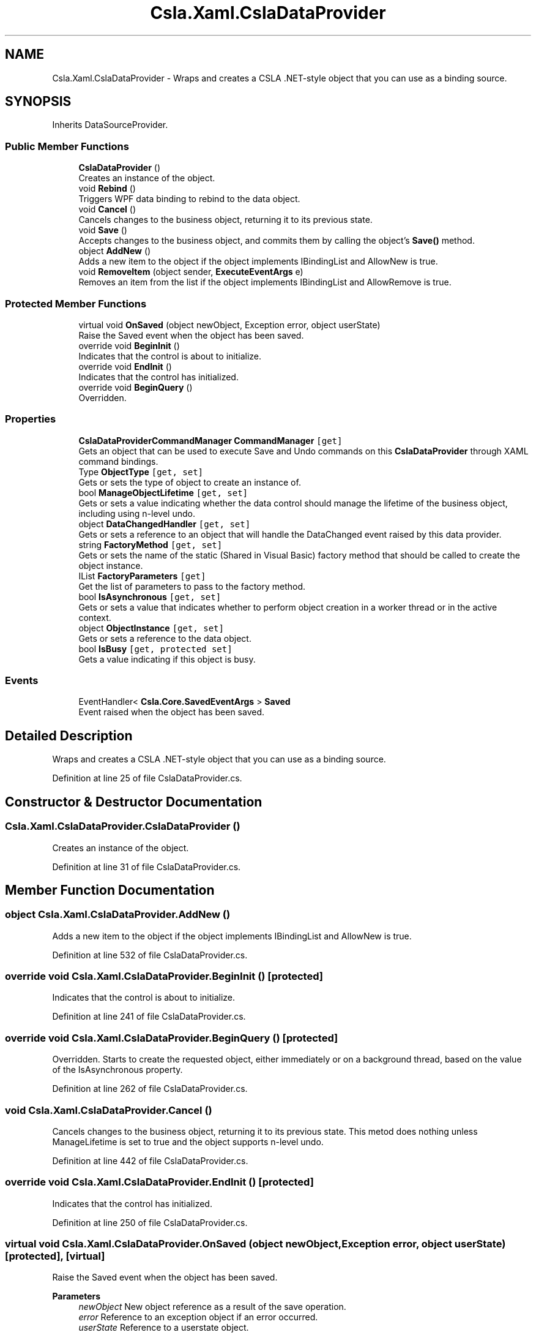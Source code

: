 .TH "Csla.Xaml.CslaDataProvider" 3 "Thu Jul 22 2021" "Version 5.4.2" "CSLA.NET" \" -*- nroff -*-
.ad l
.nh
.SH NAME
Csla.Xaml.CslaDataProvider \- Wraps and creates a CSLA \&.NET-style object that you can use as a binding source\&.  

.SH SYNOPSIS
.br
.PP
.PP
Inherits DataSourceProvider\&.
.SS "Public Member Functions"

.in +1c
.ti -1c
.RI "\fBCslaDataProvider\fP ()"
.br
.RI "Creates an instance of the object\&. "
.ti -1c
.RI "void \fBRebind\fP ()"
.br
.RI "Triggers WPF data binding to rebind to the data object\&. "
.ti -1c
.RI "void \fBCancel\fP ()"
.br
.RI "Cancels changes to the business object, returning it to its previous state\&. "
.ti -1c
.RI "void \fBSave\fP ()"
.br
.RI "Accepts changes to the business object, and commits them by calling the object's \fBSave()\fP method\&. "
.ti -1c
.RI "object \fBAddNew\fP ()"
.br
.RI "Adds a new item to the object if the object implements IBindingList and AllowNew is true\&. "
.ti -1c
.RI "void \fBRemoveItem\fP (object sender, \fBExecuteEventArgs\fP e)"
.br
.RI "Removes an item from the list if the object implements IBindingList and AllowRemove is true\&. "
.in -1c
.SS "Protected Member Functions"

.in +1c
.ti -1c
.RI "virtual void \fBOnSaved\fP (object newObject, Exception error, object userState)"
.br
.RI "Raise the Saved event when the object has been saved\&. "
.ti -1c
.RI "override void \fBBeginInit\fP ()"
.br
.RI "Indicates that the control is about to initialize\&. "
.ti -1c
.RI "override void \fBEndInit\fP ()"
.br
.RI "Indicates that the control has initialized\&. "
.ti -1c
.RI "override void \fBBeginQuery\fP ()"
.br
.RI "Overridden\&. "
.in -1c
.SS "Properties"

.in +1c
.ti -1c
.RI "\fBCslaDataProviderCommandManager\fP \fBCommandManager\fP\fC [get]\fP"
.br
.RI "Gets an object that can be used to execute Save and Undo commands on this \fBCslaDataProvider\fP through XAML command bindings\&. "
.ti -1c
.RI "Type \fBObjectType\fP\fC [get, set]\fP"
.br
.RI "Gets or sets the type of object to create an instance of\&. "
.ti -1c
.RI "bool \fBManageObjectLifetime\fP\fC [get, set]\fP"
.br
.RI "Gets or sets a value indicating whether the data control should manage the lifetime of the business object, including using n-level undo\&. "
.ti -1c
.RI "object \fBDataChangedHandler\fP\fC [get, set]\fP"
.br
.RI "Gets or sets a reference to an object that will handle the DataChanged event raised by this data provider\&. "
.ti -1c
.RI "string \fBFactoryMethod\fP\fC [get, set]\fP"
.br
.RI "Gets or sets the name of the static (Shared in Visual Basic) factory method that should be called to create the object instance\&. "
.ti -1c
.RI "IList \fBFactoryParameters\fP\fC [get]\fP"
.br
.RI "Get the list of parameters to pass to the factory method\&. "
.ti -1c
.RI "bool \fBIsAsynchronous\fP\fC [get, set]\fP"
.br
.RI "Gets or sets a value that indicates whether to perform object creation in a worker thread or in the active context\&. "
.ti -1c
.RI "object \fBObjectInstance\fP\fC [get, set]\fP"
.br
.RI "Gets or sets a reference to the data object\&. "
.ti -1c
.RI "bool \fBIsBusy\fP\fC [get, protected set]\fP"
.br
.RI "Gets a value indicating if this object is busy\&. "
.in -1c
.SS "Events"

.in +1c
.ti -1c
.RI "EventHandler< \fBCsla\&.Core\&.SavedEventArgs\fP > \fBSaved\fP"
.br
.RI "Event raised when the object has been saved\&. "
.in -1c
.SH "Detailed Description"
.PP 
Wraps and creates a CSLA \&.NET-style object that you can use as a binding source\&. 


.PP
Definition at line 25 of file CslaDataProvider\&.cs\&.
.SH "Constructor & Destructor Documentation"
.PP 
.SS "Csla\&.Xaml\&.CslaDataProvider\&.CslaDataProvider ()"

.PP
Creates an instance of the object\&. 
.PP
Definition at line 31 of file CslaDataProvider\&.cs\&.
.SH "Member Function Documentation"
.PP 
.SS "object Csla\&.Xaml\&.CslaDataProvider\&.AddNew ()"

.PP
Adds a new item to the object if the object implements IBindingList and AllowNew is true\&. 
.PP
Definition at line 532 of file CslaDataProvider\&.cs\&.
.SS "override void Csla\&.Xaml\&.CslaDataProvider\&.BeginInit ()\fC [protected]\fP"

.PP
Indicates that the control is about to initialize\&. 
.PP
Definition at line 241 of file CslaDataProvider\&.cs\&.
.SS "override void Csla\&.Xaml\&.CslaDataProvider\&.BeginQuery ()\fC [protected]\fP"

.PP
Overridden\&. Starts to create the requested object, either immediately or on a background thread, based on the value of the IsAsynchronous property\&.
.PP
Definition at line 262 of file CslaDataProvider\&.cs\&.
.SS "void Csla\&.Xaml\&.CslaDataProvider\&.Cancel ()"

.PP
Cancels changes to the business object, returning it to its previous state\&. This metod does nothing unless ManageLifetime is set to true and the object supports n-level undo\&. 
.PP
Definition at line 442 of file CslaDataProvider\&.cs\&.
.SS "override void Csla\&.Xaml\&.CslaDataProvider\&.EndInit ()\fC [protected]\fP"

.PP
Indicates that the control has initialized\&. 
.PP
Definition at line 250 of file CslaDataProvider\&.cs\&.
.SS "virtual void Csla\&.Xaml\&.CslaDataProvider\&.OnSaved (object newObject, Exception error, object userState)\fC [protected]\fP, \fC [virtual]\fP"

.PP
Raise the Saved event when the object has been saved\&. 
.PP
\fBParameters\fP
.RS 4
\fInewObject\fP New object reference as a result of the save operation\&.
.br
\fIerror\fP Reference to an exception object if an error occurred\&.
.br
\fIuserState\fP Reference to a userstate object\&.
.RE
.PP

.PP
Definition at line 51 of file CslaDataProvider\&.cs\&.
.SS "void Csla\&.Xaml\&.CslaDataProvider\&.Rebind ()"

.PP
Triggers WPF data binding to rebind to the data object\&. 
.PP
Definition at line 222 of file CslaDataProvider\&.cs\&.
.SS "void Csla\&.Xaml\&.CslaDataProvider\&.RemoveItem (object sender, \fBExecuteEventArgs\fP e)"

.PP
Removes an item from the list if the object implements IBindingList and AllowRemove is true\&. 
.PP
\fBParameters\fP
.RS 4
\fIsender\fP Object invoking this method\&.
.br
\fIe\fP \fBExecuteEventArgs\fP, where MethodParameter contains the item to be removed from the list\&. 
.RE
.PP

.PP
Definition at line 553 of file CslaDataProvider\&.cs\&.
.SS "void Csla\&.Xaml\&.CslaDataProvider\&.Save ()"

.PP
Accepts changes to the business object, and commits them by calling the object's \fBSave()\fP method\&. This method does nothing unless the object implements \fBCsla\&.Core\&.ISavable\fP\&. 
.PP
If the object implements IClonable, it will be cloned, and the clone will be saved\&. 
.PP
If the object supports n-level undo and ManageLifetime is true, then this method will automatically call ApplyEdit() and BeginEdit() appropriately\&. 
.PP
Definition at line 474 of file CslaDataProvider\&.cs\&.
.SH "Property Documentation"
.PP 
.SS "\fBCslaDataProviderCommandManager\fP Csla\&.Xaml\&.CslaDataProvider\&.CommandManager\fC [get]\fP"

.PP
Gets an object that can be used to execute Save and Undo commands on this \fBCslaDataProvider\fP through XAML command bindings\&. 
.PP
Definition at line 78 of file CslaDataProvider\&.cs\&.
.SS "object Csla\&.Xaml\&.CslaDataProvider\&.DataChangedHandler\fC [get]\fP, \fC [set]\fP"

.PP
Gets or sets a reference to an object that will handle the DataChanged event raised by this data provider\&. This property is designed to reference an \fBIErrorDialog\fP control\&. 
.PP
Definition at line 133 of file CslaDataProvider\&.cs\&.
.SS "string Csla\&.Xaml\&.CslaDataProvider\&.FactoryMethod\fC [get]\fP, \fC [set]\fP"

.PP
Gets or sets the name of the static (Shared in Visual Basic) factory method that should be called to create the object instance\&. 
.PP
Definition at line 155 of file CslaDataProvider\&.cs\&.
.SS "IList Csla\&.Xaml\&.CslaDataProvider\&.FactoryParameters\fC [get]\fP"

.PP
Get the list of parameters to pass to the factory method\&. 
.PP
Definition at line 172 of file CslaDataProvider\&.cs\&.
.SS "bool Csla\&.Xaml\&.CslaDataProvider\&.IsAsynchronous\fC [get]\fP, \fC [set]\fP"

.PP
Gets or sets a value that indicates whether to perform object creation in a worker thread or in the active context\&. 
.PP
Definition at line 185 of file CslaDataProvider\&.cs\&.
.SS "bool Csla\&.Xaml\&.CslaDataProvider\&.IsBusy\fC [get]\fP, \fC [protected set]\fP"

.PP
Gets a value indicating if this object is busy\&. 
.PP
Definition at line 208 of file CslaDataProvider\&.cs\&.
.SS "bool Csla\&.Xaml\&.CslaDataProvider\&.ManageObjectLifetime\fC [get]\fP, \fC [set]\fP"

.PP
Gets or sets a value indicating whether the data control should manage the lifetime of the business object, including using n-level undo\&. 
.PP
Definition at line 109 of file CslaDataProvider\&.cs\&.
.SS "object Csla\&.Xaml\&.CslaDataProvider\&.ObjectInstance\fC [get]\fP, \fC [set]\fP"

.PP
Gets or sets a reference to the data object\&. 
.PP
Definition at line 195 of file CslaDataProvider\&.cs\&.
.SS "Type Csla\&.Xaml\&.CslaDataProvider\&.ObjectType\fC [get]\fP, \fC [set]\fP"

.PP
Gets or sets the type of object to create an instance of\&. 
.PP
Definition at line 90 of file CslaDataProvider\&.cs\&.
.SH "Event Documentation"
.PP 
.SS "EventHandler<\fBCsla\&.Core\&.SavedEventArgs\fP> Csla\&.Xaml\&.CslaDataProvider\&.Saved"

.PP
Event raised when the object has been saved\&. 
.PP
Definition at line 42 of file CslaDataProvider\&.cs\&.

.SH "Author"
.PP 
Generated automatically by Doxygen for CSLA\&.NET from the source code\&.
